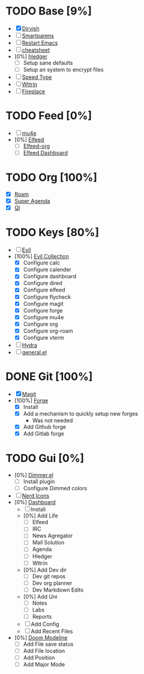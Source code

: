 * TODO Base [9%]
- [X] [[https://github.com/alexluigit/dirvish][Dirvish]]
- [ ] [[https://github.com/Fuco1/smartparens][Smartparens]]
- [ ] [[https://github.com/iqbalansari/restart-emacs][Restart Emacs]]
- [ ] [[https://github.com/mykyta-shyrin/cheatsheet][cheatsheet]]
- [0%] [[https://github.com/narendraj9/hledger-mode][hledger]]
  - [ ] Setup sane defaults
  - [ ] Setup an system to encrypt files
- [ ] [[https://github.com/dakra/speed-type][Speed Type]]
- [ ] [[https://github.com/bcbcarl/emacs-wttrin][Wttrin]]
- [ ] [[https://github.com/johanvts/emacs-fireplace][Fireplace]]
* TODO Feed [0%]
- [ ] [[https://www.djcbsoftware.nl/code/mu/mu4e.html][mu4e]]
- [0%] [[https://github.com/skeeto/elfeed][Elfeed]]
  - [ ] [[https://github.com/remyhonig/elfeed-org][Elfeed-org]]
  - [ ] [[https://github.com/manojm321/elfeed-dashboard][Elfeed Dashboard]]

* TODO Org [100%]
- [X] [[https://github.com/org-roam/org-roam][Roam]]
- [X] [[https://github.com/alphapapa/org-super-agenda][Super Agenda]]
- [X] [[https://github.com/alphapapa/org-ql][Ql]]
* TODO Keys [80%]
- [ ] [[https://github.com/emacs-evil/evil][Evil]]
- [100%] [[https://github.com/emacs-evil/evil-collection][Evil Collection]]
  - [X] Configure calc
  - [X] Configure calender
  - [X] Configure dashboard
  - [X] Configure dired
  - [X] Configure elfeed
  - [X] Configure flycheck
  - [X] Configure magit
  - [X] Configure forge
  - [X] Configure mu4e
  - [X] Configure org
  - [X] Configure org-roam
  - [X] Configure vterm
- [ ] [[https://github.com/abo-abo/hydra][Hydra]]
- [ ] [[https://github.com/noctuid/general.el][general.el]]

* DONE Git [100%]
CLOSED: [2024-08-10 Sat 17:43]
- [X] [[https://magit.vc/][Magit]]
- [100%] [[https://github.com/magit/forge][Forge]]
  - [X] Install
  - [X] Add a mechanism to quickly setup new forges 
    - Was not needed
  - [X] Add Github forge
  - [X] Add Gitlab forge

* TODO Gui [0%]
- [0%] [[https://github.com/gonewest818/dimmer.el][Dimmer.el]]
  - [ ] Install plugin
  - [ ] Configure Dimmed colors
- [ ] [[https://github.com/rainstormstudio/nerd-icons.el][Nerd Icons]]
- [0%] [[https://github.com/emacs-dashboard/emacs-dashboard][Dashboard]]
  - [ ] Install
  - [0%] Add Life
    - [ ] Elfeed
    - [ ] IRC
    - [ ] News Agregator
    - [ ] Mail Solution
    - [ ] Agenda
    - [ ] Hledger
    - [ ] Wttrin
  - [0%] Add Dev dir
    - [ ] Dev git repos
    - [ ] Dev org planner
    - [ ] Dev Markdown Edits
  - [0%] Add Uni
    - [ ] Notes
    - [ ] Labs
    - [ ] Reports
  - [ ] Add Config
  - [ ] Add Recent Files
- [0%] [[https://github.com/seagle0128/doom-modeline][Doom Modeline]]
  - [ ] Add File save status
  - [ ] Add File location
  - [ ] Add Position
  - [ ] Add Major Mode




